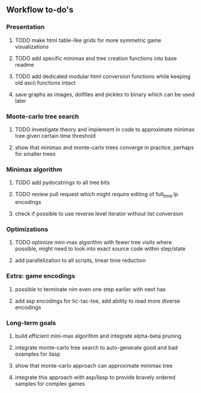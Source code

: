 ** Workflow to-do's


*** Presentation
***** TODO make html table-like grids for more symmetric game visualizations
***** TODO add specific minimax and tree creation functions into base readme
***** TODO add dedicated modular html conversion functions while keeping old ascii functions intact
***** save graphs as images, dotfiles and pickles to binary which can be used later

*** Monte-carlo tree search
***** TODO investigate theory and implement in code to approximate minimax tree given certain time threshold
***** show that minimax and monte-carlo trees converge in practice, perhaps for smaller trees

*** Minimax algorithm
***** TODO add pydocstrings to all tree bits
***** TODO review pull request which might require editing of full_time.lp encodings
***** check if possible to use reverse level iterator without list conversion

*** Optimizations
***** TODO optimize mini-max algorithm with fewer tree visits where possible, might need to look into exact source code within step/state
***** add parallelization to all scripts, linear time reduction
      
*** Extra: game encodings
***** possible to terminate nim even one step earlier with next has
***** add asp encodings for tic-tac-toe, add ability to read more diverse encodings

*** Long-term goals
***** build efficient mini-max algorithm and integrate alpha-beta pruning
***** integrate monte-carlo tree search to auto-generate good and bad examples for ilasp
***** show that monte-carlo approach can approximate minimax tree
***** integrate this approach with asp/ilasp to provide bravely ordered samples for complex games
